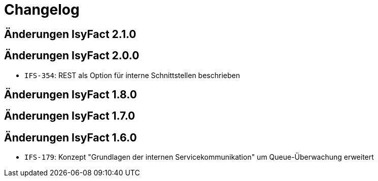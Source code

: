 = Changelog

== Änderungen IsyFact 2.1.0
// tag::release-2.1.0[]

// end::release-2.1.0[]

== Änderungen IsyFact 2.0.0
// tag::release-2.0.0[]
- `IFS-354`: REST als Option für interne Schnittstellen beschrieben
// end::release-2.0.0[]

== Änderungen IsyFact 1.8.0
// tag::release-1.8.0[]

// end::release-1.8.0[]

== Änderungen IsyFact 1.7.0
// tag::release-1.7.0[]

// end::release-1.7.0[]

== Änderungen IsyFact 1.6.0
// tag::release-1.6.0[]
- `IFS-179`: Konzept "Grundlagen der internen Servicekommunikation" um Queue-Überwachung erweitert
// end::release-1.6.0[]